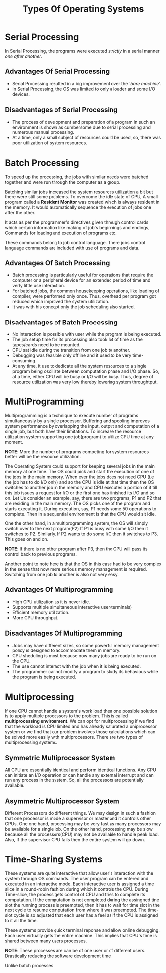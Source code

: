 #+TITLE: Types Of Operating Systems
#+HTML_HEAD: <link rel="stylesheet" href="https://sandyuraz.com/styles/org.css">

* Serial Processing
In Serial Processing, the programs were executed /strictly/ in a serial manner /one after another/.
** Advantages Of Serial Processing
+ Serial Processing resulted in a big improvement over the /'bare machine'/.
+ In Serial Processing, the OS was limited to only a loader and some I/O devices.

** Disadvantages of Serial Processing
+ The process of development and preparation of a program in such an environment is shown as cumbersome due to serial processing and numerous manual processing.
+ At a time, only a small subject of resources could be used, so, there was poor utilization of system resources.

  
* Batch Processing
To speed up the processing, the jobs with similar needs were batched together and were run through the computer as a group.


Batching similar jobs increased the system resources utilization a bit but there were still some problems.
To overcome the idle state of CPU, A small program called a *Resident Monitor* was created which is always resident in the memory.
It would automatically sequence the execution of jobs one after the other.


It acts as per the programmer's directives given through control cards which certain information like making of job's beginnings and endings, Commands for loading and execution of programs etc.


These commands belong to job control language. There jobs control language commands are included with use of programs and data.
** Advantages Of Batch Processing
+ Batch processing is particularly useful for operations that require the computer or a peripheral device for an extended period of time and verly little use interaction.
+ For batched jobs, the common housekeeping operations, like loading of compiler, were performed only once. Thus, overhead per program got reduced which improved the system utilization.
+ It was with his concept only the job scheduling also started.
** Disadvantages of Batch Processing
+ No interaction is possible with user while the program is being executed.
+ The job setup time for its processing also took lot of time as the tapes/cards need to be mounted.
+ CPU sat idle during the transition from one job to another.
+ Debugging was feasible only offline and it used to be very time-consuming.
+ At any time, it use to dedicate all the system resources to a single program being oscillate between computation phase and I/O phase.
  So, at a time, either CPU will be busy or I/O will be busy. Thus, degree of resource utilization was very low thereby lowering system throughtput.

  
* MultiProgramming
Multiprogramming is a technique to execute number of programs simultaneously by a single processor. Buffering and spooling improves system performance by overlapping the input, output and computation of a single job, but both have their limitations. To increase the resource utilization system supporting one job(program) to utilize CPU time at any moment.


*NOTE*: More the number of programs competing for system resources better will be the resource utilization.


The Operating System could support for keeping several jobs in the main memory at one time. The OS could pick and start the execution of one of the jobs in the main memory.
When ever the jobs does not need CPU (i.e the job has to do I/O only) and so the CPU is idle at that time then the OS switches to another job in the memory and CPU executes a portion of it till this job issues a request for I/O or the first one has finished its I/O and so on.
Let Us consider an example, say, there are two programs, P1 and P2 that are residing in the main memory. The OS picks one of the program and starts executing it.
During execution, say, P1 needs some 50 operations to complete.
Then in a sequential environment is that the CPU would sit idle.

One the other hand, in a multiprogramming system, the OS will simply switch over to the next program(P2)
If P1 is busy with some I/O then it switches to P2.
Similarly, If P2 wants to do some I/O then it switches to P3. This goes on and on.

*NOTE*: If there is no other program after P3, then the CPU will pass its control back to previous programs.


Another point to note here is that the OS in this case had to be very complex in the sense that now more serious memory management is required. Switching from one job to another is also not very easy.

** Advantages Of Multiprogramming
+ High CPU utilization as it is never idle.
+ Supports multiple simultaneous interactive user(terminals)
+ Efficient memory utilization.
+ More CPU throughput.

** Disadvantages Of Multiprogramming
+ Jobs may have different sizes, so some powerful memory management policy is designed to accommodate them in memory.
+ CPU sheduling is most because now many jobs are ready to be run on the CPU.
+ The use cannot interact with the job when it is being executed.
+ The programmer cannot modify a program to study its behavious while the program is being executed.

  
* Multiprocessing
If one CPU cannot handle a system's work load then one possible solution is to apply multiple processors to the problem. This is called *multiprocessing environment*.
We can opt for multiprocessing if we find that the workload is CPU limited and has already saturated a uniprocessor system or we find that our problem involves those calculations which can be solved more easily with multiprocessors.
There are two types of multiprocessing systems.

** Symmetric Multiprocessor System
All CPU are essentially identical and perform identical functions. Any CPU can initiate an I/O operation or can handle any external interrupt and can run any process in the system. So, all the processors are potentially available.

** Asymmetric Multiprocessor System
Different Processors do different things. We may design in such a fashion that one processor is mode a supervisor or master and it controls other CPUs.
One one hand, processing may be very fast as many processors may be available for a single job. On the other hand, processing may be slow because all the processors(CPU) may not be available to handle peak load. Also, If the supervisor CPU fails then the entire system will go down.


* Time-Sharing Systems
These systems are quite interactive that allow user's interaction with the system through OS commands. The user program can be entered and executed in an interactive mode. Each interactive user is assigned a time slice in a round-robin fashion during which it controls the CPU.
During Time-slice, the process gets control of CPU and tries to complete its computation. If the computation is not completed during the assingned tine slot the running process is preempted, then it has to wait for time slot in the next cycle to resume computation from where it was preempted. The time-slot cycle is so adjusted that each user has a feel as if the CPU is assigned to it all the time.


These systems provide quick terminal reponse and allow online debugging. Each user virtually gets the entire machine. This implies that CPU's time is shared between many users processes.


*NOTE*: These processes are can be of one user or of different users. Drastically reducing the software development time.


Unlike batch processes
